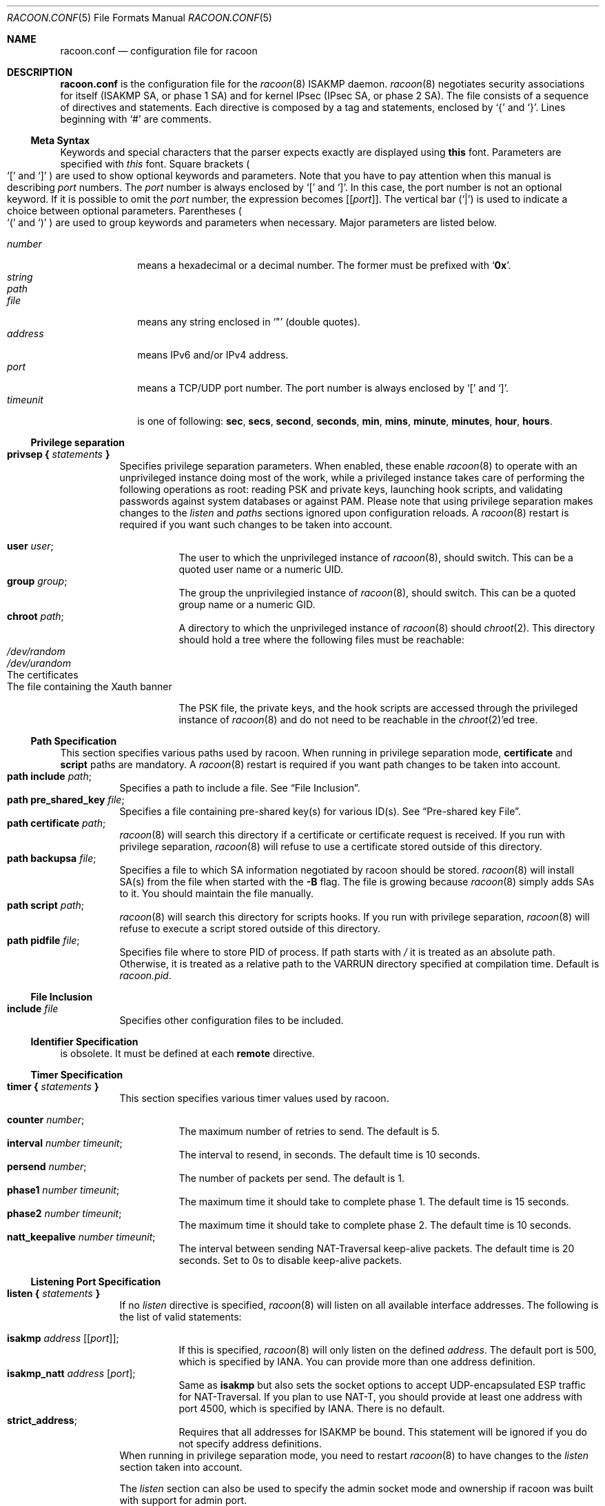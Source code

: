 .\"	$NetBSD$
.\"
.\"	Id: racoon.conf.5,v 1.54 2006/08/22 18:17:17 manubsd Exp
.\"
.\" Copyright (C) 1995, 1996, 1997, and 1998 WIDE Project.
.\" All rights reserved.
.\"
.\" Redistribution and use in source and binary forms, with or without
.\" modification, are permitted provided that the following conditions
.\" are met:
.\" 1. Redistributions of source code must retain the above copyright
.\"    notice, this list of conditions and the following disclaimer.
.\" 2. Redistributions in binary form must reproduce the above copyright
.\"    notice, this list of conditions and the following disclaimer in the
.\"    documentation and/or other materials provided with the distribution.
.\" 3. Neither the name of the project nor the names of its contributors
.\"    may be used to endorse or promote products derived from this software
.\"    without specific prior written permission.
.\"
.\" THIS SOFTWARE IS PROVIDED BY THE PROJECT AND CONTRIBUTORS ``AS IS'' AND
.\" ANY EXPRESS OR IMPLIED WARRANTIES, INCLUDING, BUT NOT LIMITED TO, THE
.\" IMPLIED WARRANTIES OF MERCHANTABILITY AND FITNESS FOR A PARTICULAR PURPOSE
.\" ARE DISCLAIMED.  IN NO EVENT SHALL THE PROJECT OR CONTRIBUTORS BE LIABLE
.\" FOR ANY DIRECT, INDIRECT, INCIDENTAL, SPECIAL, EXEMPLARY, OR CONSEQUENTIAL
.\" DAMAGES (INCLUDING, BUT NOT LIMITED TO, PROCUREMENT OF SUBSTITUTE GOODS
.\" OR SERVICES; LOSS OF USE, DATA, OR PROFITS; OR BUSINESS INTERRUPTION)
.\" HOWEVER CAUSED AND ON ANY THEORY OF LIABILITY, WHETHER IN CONTRACT, STRICT
.\" LIABILITY, OR TORT (INCLUDING NEGLIGENCE OR OTHERWISE) ARISING IN ANY WAY
.\" OUT OF THE USE OF THIS SOFTWARE, EVEN IF ADVISED OF THE POSSIBILITY OF
.\" SUCH DAMAGE.
.\"
.Dd December 9, 2006
.Dt RACOON.CONF 5
.Os
.\"
.Sh NAME
.Nm racoon.conf
.Nd configuration file for racoon
.\"
.\" .Sh SYNOPSIS
.\"
.Sh DESCRIPTION
.Nm
is the configuration file for the
.Xr racoon 8
ISAKMP daemon.
.Xr racoon 8
negotiates security associations for itself (ISAKMP SA, or phase 1 SA)
and for kernel IPsec (IPsec SA, or phase 2 SA).
The file consists of a sequence of directives and statements.
Each directive is composed by a tag and statements, enclosed by
.Ql {
and
.Ql } .
Lines beginning with
.Ql #
are comments.
.\"
.Ss Meta Syntax
Keywords and special characters that the parser expects exactly are
displayed using
.Ic this
font.
Parameters are specified with
.Ar this
font.
Square brackets
.Po
.Ql \&[
and
.Ql \&]
.Pc
are used to show optional keywords and parameters.
Note that
you have to pay attention when this manual is describing
.Ar port
numbers.
The
.Ar port
number is always enclosed by
.Ql \&[
and
.Ql \&] .
In this case, the port number is not an optional keyword.
If it is possible to omit the
.Ar port
number,
the expression becomes
.Bq Bq Ar port .
The vertical bar
.Pq Ql \&|
is used to indicate
a choice between optional parameters.
Parentheses
.Po
.Ql \&(
and
.Ql \&)
.Pc
are used to group keywords and parameters when necessary.
Major parameters are listed below.
.Pp
.Bl -tag -width addressx -compact
.It Ar number
means a hexadecimal or a decimal number.
The former must be prefixed with
.Ql Li 0x .
.It Ar string
.It Ar path
.It Ar file
means any string enclosed in
.Ql \&"
.Pq double quotes .
.It Ar address
means IPv6 and/or IPv4 address.
.It Ar port
means a TCP/UDP port number.
The port number is always enclosed by
.Ql \&[
and
.Ql \&] .
.It Ar timeunit
is one of following:
.Ic sec , secs , second , seconds ,
.Ic min , mins , minute , minutes ,
.Ic hour , hours .
.El
.\"
.Ss Privilege separation
.Bl -tag -width Ds -compact
.It Ic privsep { Ar statements Ic }
Specifies privilege separation parameters.
When enabled, these enable
.Xr racoon 8
to operate with an unprivileged instance doing most of the work, while
a privileged instance takes care of performing the following operations
as root: reading PSK and private keys, launching hook scripts, and
validating passwords against system databases or against PAM.
Please note that using privilege separation makes changes to the
.Ar listen
and
.Ar paths
sections ignored upon configuration reloads.
A
.Xr racoon 8
restart is required if you want such changes to be taken into account.
.Pp
.Bl -tag -width Ds -compact
.It Ic user Ar user ;
The user to which the unprivileged instance of
.Xr racoon 8 ,
should switch.
This can be a quoted user name or a numeric UID.
.It Ic group Ar group ;
The group the unprivilegied instance of
.Xr racoon 8 ,
should switch.
This can be a quoted group name or a numeric GID.
.It Ic chroot Ar path ;
A directory to which the unprivileged instance of
.Xr racoon 8
should
.Xr chroot 2 .
This directory should hold a tree where the following files must be
reachable:
.Bl -tag -width Ds -compact
.It Pa /dev/random
.It Pa /dev/urandom
.It The certificates
.It The file containing the Xauth banner
.El
.Pp
The PSK file, the private keys, and the hook scripts are accessed through the
privileged instance of
.Xr racoon 8
and do not need to be reachable in the
.Xr chroot 2 Ap ed
tree.
.El
.El
.Ss Path Specification
This section specifies various paths used by racoon.
When running in privilege separation mode,
.Ic certificate
and
.Ic script
paths are mandatory. A
.Xr racoon 8
restart is required if you want path changes to be taken into account.
.Bl -tag -width Ds -compact
.It Ic path include Ar path ;
Specifies a path to include a file.
See
.Sx File Inclusion .
.It Ic path pre_shared_key Ar file ;
Specifies a file containing pre-shared key(s) for various ID(s).
See
.Sx Pre-shared key File .
.It Ic path certificate Ar path ;
.Xr racoon 8
will search this directory if a certificate or certificate request is received.
If you run with privilege separation,
.Xr racoon 8
will refuse to use a certificate stored outside of this directory.
.It Ic path backupsa Ar file ;
Specifies a file to which SA information negotiated by
racoon should be stored.
.Xr racoon 8
will install SA(s) from the file when started with the
.Fl B
flag.
The file is growing because
.Xr racoon 8
simply adds SAs to it.
You should maintain the file manually.
.It Ic path script Ar path ;
.Xr racoon 8
will search this directory for scripts hooks.
If you run with privilege separation,
.Xr racoon 8
will refuse to execute a script stored outside of this directory.
.It Ic path pidfile Ar file ;
Specifies file where to store PID of process.
If path starts with
.Pa /
it is treated as an absolute path. Otherwise, it is treated as a relative 
path to the VARRUN directory specified at compilation time.
Default is
.Pa racoon.pid .
.El
.\"
.Ss File Inclusion
.Bl -tag -width Ds -compact
.It Ic include Ar file
Specifies other configuration files to be included.
.El
.\"
.Ss Identifier Specification
is obsolete.
It must be defined at each
.Ic remote
directive.
.\"
.Ss Timer Specification
.Bl -tag -width Ds -compact
.It Ic timer { Ar statements Ic }
This section specifies various timer values used by racoon.
.Pp
.Bl -tag -width Ds -compact
.It Ic counter Ar number ;
The maximum number of retries to send.
The default is 5.
.It Ic interval Ar number Ar timeunit ;
The interval to resend, in seconds.
The default time is 10 seconds.
.It Ic persend Ar number ;
The number of packets per send.
The default is 1.
.It Ic phase1 Ar number Ar timeunit ;
The maximum time it should take to complete phase 1.
The default time is 15 seconds.
.It Ic phase2 Ar number Ar timeunit ;
The maximum time it should take to complete phase 2.
The default time is 10 seconds.
.It Ic natt_keepalive Ar number Ar timeunit ;
The interval between sending NAT-Traversal keep-alive packets.
The default time is 20 seconds.
Set to 0s to disable keep-alive packets.
.El
.El
.\"
.Ss Listening Port Specification
.Bl -tag -width Ds -compact
.It Ic listen { Ar statements Ic }
If no
.Ar listen
directive is specified,
.Xr racoon 8
will listen on all available interface addresses.
The following is the list of valid statements:
.Pp
.Bl -tag -width Ds -compact
.\" How do I express bold brackets; `[' and `]' .
.\" Answer: For bold brackets, do "Ic \&[ foo \&]".
.\" Is the "Bq Ic [ Ar port ] ;" buggy ?
.It Ic isakmp Ar address Bq Bq Ar port ;
If this is specified,
.Xr racoon 8
will only listen on the defined
.Ar address .
The default port is 500, which is specified by IANA.
You can provide more than one address definition.
.It Ic isakmp_natt Ar address Bq Ar port ;
Same as
.Ic isakmp
but also sets the socket options to accept UDP-encapsulated ESP traffic for
NAT-Traversal.
If you plan to use NAT-T, you should provide at least one address
with port 4500, which is specified by IANA.
There is no default.
.It Ic strict_address ;
Requires that all addresses for ISAKMP be bound.
This statement will be ignored if you do not specify address definitions.
.El
When running in privilege separation mode, you need to restart
.Xr racoon 8
to have changes to the
.Ar listen
section taken into account.
.Pp
The
.Ar listen
section can also be used to specify the admin socket mode and ownership
if racoon was built with support for admin port.
.Bl -tag -width Ds -compact
.It Ic adminsock Ar path Op Ar owner\ group\ mode ;
The
.Ar path ,
.Ar owner ,
and
.Ar group
values specify the socket path, owner, and group. They must be quoted.
The defaults are
.Pa /var/racoon/racoon.sock ,
UID 0, and GID 0.
.Ar mode
is the access mode in octal. The default is 0600.
.It Ic adminsock disabled ;
This directive tells racoon to not listen on the admin socket.
.El
.El
.\"
.Ss Miscellaneous Global Parameters
.Bl -tag -width Ds -compact
.It Ic gss_id_enc Ar enctype ;
Older versions of
.Xr racoon 8
used ISO-Latin-1 as the encoding of the GSS-API identifier attribute.
For interoperability with Microsoft Windows' GSS-API authentication
scheme, the default encoding has been changed to UTF-16LE.
The
.Ic gss_id_enc
parameter allows
.Xr racoon 8
to be configured to use the old encoding for compatibility with existing
.Xr racoon 8
installations.
The following are valid values for
.Ar enctype :
.Pp
.Bl -tag -width Ds -compact
.It Ic utf-16le
Use UTF-16LE to encode the GSS-API identifier attribute.
This is the default encoding.
This encoding is compatible with Microsoft Windows.
.It Ic latin1
Use ISO-Latin-1 to encode the GSS-API identifier attribute.
This is the encoding used by older versions of
.Xr racoon 8 .
.El
.El
.\"
.Ss Remote Nodes Specifications
.Bl -tag -width Ds -compact
.It Xo
.Ic remote ( Ar address | Ic anonymous )
.Bq Bq Ar port
.Bq Ic inherit Ar parent
.Ic { Ar statements Ic }
.Xc
Specifies the IKE phase 1 parameters for each remote node.
The default port is 500.
If
.Ic anonymous
is specified, the statements will apply to any peer that does not match a
more specific
.Ic remote
directive.
.Pp
Sections with
.Ic inherit Ar parent
statements (where
.Ar parent
is either
.Ar address
or a keyword
.Ic anonymous )
that have all values predefined to those of a given
.Ar parent .
In these sections it is enough to redefine only the changed parameters.
.Pp
The following are valid statements.
.Pp
.Bl -tag -width Ds -compact
.\"
.It Ic exchange_mode ( main | aggressive | base ) ;
Defines the exchange mode for phase 1 when racoon is the initiator.
It also means the acceptable exchange mode when racoon is the responder.
More than one mode can be specified by separating them with a comma.
All of the modes are acceptable.
The first exchange mode is what racoon uses when it is the initiator.
.\"
.It Ic doi Ic ipsec_doi ;
Means to use IPsec DOI as specified in RFC 2407.
You can omit this statement.
.\"
.It Ic situation Ic identity_only ;
Means to use SIT_IDENTITY_ONLY as specified in RFC 2407.
You can omit this statement.
.\"
.It Ic identifier Ar idtype ;
This statment is obsolete. Instead, use
.Ic my_identifier .
.\"
.It Xo
.Ic my_identifier Bq Ar qualifier
.Ar idtype ... ;
.Xc
Specifies the identifier sent to the remote host
and the type to use in the phase 1 negotiation.
.Ic address, fqdn , user_fqdn , keyid ,
and
.Ic asn1dn
can be used as an
.Ar idtype .
The
.Ar qualifier
is currently only used for
.Ic keyid ,
and can be either
.Ic file
or
.Ic tag .
The possible values are :
.Bl -tag -width Ds -compact
.It Ic my_identifier Ic address Bq Ar address ;
The type is the IP address.
This is the default type if you do not specify an identifier to use.
.It Ic my_identifier Ic user_fqdn Ar string ;
The type is a USER_FQDN (user fully-qualified domain name).
.It Ic my_identifier Ic fqdn Ar string ;
The type is a FQDN (fully-qualified domain name).
.It Xo
.Ic my_identifier Ic keyid Bq Ic file
.Ar file ;
.Xc
The type is a KEY_ID, read from the file.
.It Ic my_identifier Ic keyid Ic tag Ar string ;
The type is a KEY_ID, specified in the quoted string.
.It Ic my_identifier Ic asn1dn Bq Ar string ;
The type is an ASN.1 distinguished name.
If
.Ar string
is omitted,
.Xr racoon 8
will get the DN from the Subject field in the certificate.
.El
.\"
.It Ic xauth_login Bq Ar string ;
Specifies the login to use in client-side Hybrid authentication.
It is available only if
.Xr racoon 8
has been built with this option.
The associated password is looked up in the pre-shared key files,
using the login
.Ic string
as the key id.
.\"
.It Ic peers_identifier Ar idtype ... ;
Specifies the peer's identifier to be received.
If it is not defined then
.Xr racoon 8
will not verify the peer's identifier in ID payload transmitted from the peer.
If it is defined, the behavior of the verification depends on the flag of
.Ic verify_identifier .
The usage of
.Ar idtype
is the same as
.Ic my_identifier
except that the individual component values of an
.Ic asn1dn
identifier may specified as
.Ic *
to match any value (e.g. "C=XX, O=MyOrg, OU=*, CN=Mine").
Alternative acceptable peer identifiers may be specified by repeating the
.Ic peers_identifier
statement.
.\"
.It Ic verify_identifier (on | off) ;
If you want to verify the peer's identifier,
set this to on.
In this case, if the value defined by
.Ic peers_identifier
is not the same as the peer's identifier in the ID payload,
the negotiation will fail.
The default is off.
.\"
.It Ic certificate_type Ar certspec ;
Specifies a certificate specification.
.Ar certspec
is one of followings:
.Bl -tag -width Ds -compact
.It Ic x509 Ar certfile Ar privkeyfile ;
.Ar certfile
means a file name of a certificate.
.Ar privkeyfile
means a file name of a secret key.
.El
.Bl -tag -width Ds -compact
.It Ic plain_rsa Ar privkeyfile ;
.Ar privkeyfile
means a file name of a private key generated by
.Xr plainrsa-gen 8 .
Required
for RSA authentication.
.El
.It Ic ca_type Ar cacertspec ;
Specifies a root certificate authority specification.
.Ar cacertspec
is one of followings:
.Bl -tag -width Ds -compact
.It Ic x509 Ar cacertfile ;
.Ar cacertfile
means a file name of the root certificate authority.
Default is
.Pa /etc/openssl/cert.pem
.El
.\"
.It Ic mode_cfg (on | off) ;
Gather network information through ISAKMP mode configuration.
Default is off.
.\"
.It Ic weak_phase1_check (on | off) ;
Tells racoon to act on unencrypted deletion messages during phase 1.
This is a small security risk, so the default is off, meaning that
racoon will keep on trying to establish a connection even if the
user credentials are wrong, for instance.
.\"
.It Ic peers_certfile ( dnssec | Ar certfile | Ic plain_rsa Ar pubkeyfile ) ;
If
.Ic dnssec
is defined,
.Xr racoon 8
will ignore the CERT payload from the peer,
and try to get the peer's certificate from DNS instead.
If
.Ar certfile
is defined,
.Xr racoon 8
will ignore the CERT payload from the peer,
and will use this certificate as the peer's certificate.
If
.Ic plain_rsa
is defined,
.Xr racoon 8
will expect
.Ar pubkeyfile
to be the peer's public key that was generated by
.Xr plainrsa-gen 8 .
.\"
.It Ic script Ar script Ic phase1_up
.It Ic script Ar script Ic phase1_down
Shell scripts that get executed when a phase 1 SA goes up or down.
Both scripts get either
.Ic phase1_up
or
.Ic phase1_down
as first argument, and the following
variables are set in their environment:
.Bl -tag -width Ds -compact
.It Ev LOCAL_ADDR
The local address of the phase 1 SA.
.It Ev LOCAL_PORT
The local port used for IKE for the phase 1 SA.
.It Ev REMOTE_ADDR
The remote address of the phase 1 SA.
.It Ev REMOTE_PORT
The remote port used for IKE for the phase 1 SA.
.El
The following variables are only set if
.Ic mode_cfg
was enabled:
.Bl -tag -width Ds -compact
.It INTERNAL_ADDR4
An IPv4 internal address obtained by ISAKMP mode config.
.It INTERNAL_NETMASK4
An IPv4 internal netmask obtained by ISAKMP mode config.
.It INTERNAL_CIDR4
An IPv4 internal netmask obtained by ISAKMP mode config, in CIDR notation.
.It INTERNAL_DNS4
The first internal DNS server IPv4 address obtained by ISAKMP mode config.
.It INTERNAL_DNS4_LIST
A list of internal DNS servers IPv4 address obtained by ISAKMP mode config,
separated by spaces.
.It INTERNAL_WINS4
The first internal WINS server IPv4 address obtained by ISAKMP mode config.
.It INTERNAL_WINS4_LIST
A list of internal WINS servers IPv4 address obtained by ISAKMP mode config,
separated by spaces.
.It SPLIT_INCLUDE
The space separated list of IPv4 addresses and masks (address slash mask)
that define the networks to be encrypted (as opposed to the default where
all the traffic should be encrypted) ; obtained by ISAKMP mode config ;
SPLIT_INCLUDE and SPLIT_LOCAL are mutually exclusive.
.It SPLIT_LOCAL
The space separated list of IPv4 addresses and masks (address slash mask)
that define the networks to be considered local, and thus excluded from the
tunnels ; obtained by ISAKMP mode config.
.It DEFAULT_DOMAIN
The DNS default domain name obtained by ISAKMP mode config.
.El
.\"
.\"
.It Ic send_cert (on | off) ;
If you do not want to send a certificate, set this to off.
The default is on.
.\"
.It Ic send_cr (on | off) ;
If you do not want to send a certificate request, set this to off.
The default is on.
.\"
.It Ic verify_cert (on | off) ;
By default, the identifier sent by the remote host (as specified in its
.Ic my_identifier
statement) is compared with the credentials in the certificate
used to authenticate the remote host as follows:
.Bl -tag -width Ds -compact
.It Type Ic asn1dn:
The entire certificate subject name is compared with the identifier,
e.g. "C=XX, O=YY, ...".
.It Type Ic address, fqdn, or user_fqdn:
The certificate's subjectAltName is compared with the identifier.
.El
If the two do not match the negotiation will fail.
If you do not want to verify the identifier using the peer's certificate,
set this to off.
.\"
.It Ic lifetime time Ar number Ar timeunit ;
Define a lifetime of a certain time
which will be proposed in the phase 1 negotiations.
Any proposal will be accepted, and the attribute(s) will not be proposed to
the peer if you do not specify it (them).
They can be individually specified in each proposal.
.\"
.It Ic ike_frag (on | off | force) ;
Enable receiver-side IKE fragmentation if
.Xr racoon 8
has been built with this feature.
If set to on, racoon will advertise
itself as being capable of receiving packets split by IKE fragmentation.
This extension is there to work around broken firewalls that do not
work with fragmented UDP packets.
IKE fragmentation is always enabled on the sender-side, and it is
used if the peer advertises itself as IKE fragmentation capable.
By selecting force, IKE Fragmentation will
be used when racoon is acting as the initiator even before the remote
peer has advertised itself as IKE fragmentation capable.
.\"
.It Ic esp_frag Ar fraglen ;
This option is only relevant if you use NAT traversal in tunnel mode.
Its purpose is to work around broken DSL routers that reject UDP
fragments, by fragmenting the IP packets before ESP encapsulation.
The result is ESP over UDP of fragmented packets instead of fragmented
ESP over UDP packets (i.e., IP:UDP:ESP:frag(IP) instead of
frag(IP:UDP:ESP:IP)).
.Ar fraglen
is the maximum size of the fragments.
552 should work anywhere,
but the higher
.Ar fraglen
is, the better the performance.
.Pp
Note that because PMTU discovery is broken on many sites, you will
have to use MSS clamping if you want TCP to work correctly.
.\"
.It Ic initial_contact (on | off) ;
Enable this to send an INITIAL-CONTACT message.
The default value is
.Ic on .
This message is useful only when the responder implementation chooses an
old SA when there are multiple SAs with different established time and the
initiator reboots.
If racoon did not send the message,
the responder would use an old SA even when a new SA was established.
For systems that use a KAME derived IPSEC stack, the
.Xr sysctl 8
variable net.key.preferred_oldsa can be used to control this preference.
When the value is zero, the stack always uses a new SA.
.\"
.It Ic passive (on | off) ;
If you do not want to initiate the negotiation, set this to on.
The default value is
.Ic off .
It is useful for a server.
.\"
.It Ic proposal_check Ar level ;
Specifies the action of lifetime length, key length, and PFS of the phase 2
selection on the responder side, and the action of lifetime check in
phase 1.
The default level is
.Ic strict .
If the
.Ar level
is:
.Bl -tag -width Ds -compact
.It Ic obey
The responder will obey the initiator anytime.
.It Ic strict
If the responder's lifetime length is longer than the initiator's or
the responder's key length is shorter than the initiator's,
the responder will use the initiator's value.
Otherwise, the proposal will be rejected.
If PFS is not required by the responder, the responder will obey the proposal.
If PFS is required by both sides and the responder's group is not equal to
the initiator's, then the responder will reject the proposal.
.It Ic claim
If the responder's lifetime length is longer than the initiator's or
the responder's key length is shorter than the initiator's,
the responder will use the initiator's value.
If the responder's lifetime length is shorter than the initiator's,
the responder uses its own length AND sends a RESPONDER-LIFETIME notify
message to an initiator in the case of lifetime (phase 2 only).
For PFS, this directive behaves the same as
.Ic strict .
.It Ic exact
If the initiator's lifetime or key length is not equal to the responder's,
the responder will reject the proposal.
If PFS is required by both sides and the responder's group is not equal to
the initiator's, then the responder will reject the proposal.
.El
.\"
.It Ic support_proxy (on | off) ;
If this value is set to on, then both values of ID payloads in the
phase 2 exchange are always used as the addresses of end-point of
IPsec-SAs.
The default is off.
.\"
.It Ic generate_policy (on | off | require | unique) ;
This directive is for the responder.
Therefore you should set
.Ic passive
to on in order that
.Xr racoon 8
only becomes a responder.
If the responder does not have any policy in SPD during phase 2
negotiation, and the directive is set to on, then
.Xr racoon 8
will choose the first proposal in the
SA payload from the initiator, and generate policy entries from the proposal.
It is useful to negotiate with clients whose IP address is allocated
dynamically.
Note that an inappropriate policy might be installed into the responder's SPD
by the initiator,
so other communications might fail if such policies are installed
due to a policy mismatch between the initiator and the responder.
.Ic on
and
.Ic require
values mean the same thing (generate a require policy).
.Ic unique
tells racoon to set up unique policies, with a monotoning increasing
reqid number (between 1 and IPSEC_MANUAL_REQID_MAX).
This directive is ignored in the initiator case.
The default value is
.Ic off .
.\"
.\"
.It Ic nat_traversal (on | off | force) ;
This directive enables use of the NAT-Traversal IPsec extension
(NAT-T).
NAT-T allows one or both peers to reside behind a NAT gateway (i.e.,
doing address- or port-translation).
If a NAT gateway is detected during the phase 1 handshake, racoon will
attempt to negotiate the use of NAT-T with the remote peer.
If the negotiation succeeds, all ESP and AH packets for the given connection
will be encapsulated into UDP datagrams (port 4500, by default).
Possible values are:
.Bl -tag -width Ds -compact
.It Ic on
NAT-T is used when a NAT gateway is detected between the peers.
.It Ic off
NAT-T is not proposed/accepted.
This is the default.
.It Ic force
NAT-T is used regardless of whether a NAT gateway is detected between the
peers or not.
.El
Please note that NAT-T support is a compile-time option.
Although it is enabled in the source distribution by default, it
may not be available in your particular build.
In that case you will get a
warning when using any NAT-T related config options.
.\"
.It Ic dpd_delay Ar delay ;
This option activates the DPD and sets the time (in seconds) allowed
between 2 proof of liveliness requests.
The default value is
.Ic 0 ,
which disables DPD monitoring, but still negotiates DPD support.
.\"
.It Ic dpd_retry Ar delay ;
If
.Ic dpd_delay
is set, this sets the delay (in seconds) to wait for a proof of
liveliness before considering it as failed and send another request.
The default value is
.Ic 5 .
.\"
.It Ic dpd_maxfail Ar number ;
If
.Ic dpd_delay
is set, this sets the maximum number of liveliness proofs to request
(without reply) before considering the peer is dead.
The default value is
.Ic 5 .
.\"
.It Ic nonce_size Ar number ;
define the byte size of nonce value.
Racoon can send any value although
RFC2409 specifies that the value MUST be between 8 and 256 bytes.
The default size is 16 bytes.
.\"
.It Ic ph1id Ar number ;
An optionnal number to identify the remote proposal and to link it
only with sainfos who have the same number.
Defaults to 0.
.\"
.It Xo
.Ic proposal { Ar sub-substatements Ic }
.Xc
.Bl -tag -width Ds -compact
.\"
.It Ic encryption_algorithm Ar algorithm ;
Specifies the encryption algorithm used for the phase 1 negotiation.
This directive must be defined.
.Ar algorithm
is one of following:
.Ic des, 3des, blowfish, cast128, aes, camellia
.\".Ic rc5 , idea
for Oakley.
For other transforms, this statement should not be used.
.\"
.It Ic hash_algorithm Ar algorithm ;
Defines the hash algorithm used for the phase 1 negotiation.
This directive must be defined.
.Ar algorithm
is one of following:
.Ic md5, sha1, sha256, sha384, sha512
for Oakley.
.\"
.It Ic authentication_method Ar type ;
Defines the authentication method used for the phase 1 negotiation.
This directive must be defined.
.Ar type
is one of:
.Ic pre_shared_key , rsasig
(for plain RSA authentication),
.Ic gssapi_krb , hybrid_rsa_server ,
.Ic hybrid_rsa_client , xauth_rsa_server , xauth_rsa_client , xauth_psk_server
or
.Ic xauth_psk_client .
.\"
.It Ic dh_group Ar group ;
Defines the group used for the Diffie-Hellman exponentiations.
This directive must be defined.
.Ar group
is one of following:
.Ic modp768 , modp1024 , modp1536 ,
.Ic modp2048 , modp3072 , modp4096 ,
.Ic modp6144 , modp8192 .
Or you can define 1, 2, 5, 14, 15, 16, 17, or 18 as the DH group number.
When you want to use aggressive mode,
you must define the same DH group in each proposal.
.It Ic lifetime time Ar number Ar timeunit ;
Defines the lifetime of the phase 1 SA proposal.
Refer to the description of the
.Ic lifetime
directive defined in the
.Ic remote
directive.
.It Ic gss_id Ar string ;
Defines the GSS-API endpoint name, to be included as an attribute in the SA,
if the
.Ic gssapi_krb
authentication method is used.
If this is not defined, the default value of
.Ql host/hostname
is used, where hostname is the value returned by the
.Xr hostname 1
command.
.El
.El
.El
.\"
.Ss Policy Specifications
The policy directive is obsolete, policies are now in the SPD.
.Xr racoon 8
will obey the policy configured into the kernel by
.Xr setkey 8 ,
and will construct phase 2 proposals by combining
.Ic sainfo
specifications in
.Nm ,
and policies in the kernel.
.\"
.Ss Sainfo Specifications
.Bl -tag -width Ds -compact
.It Xo
.Ic sainfo ( Ar source_id destination_id | Ar source_id Ic anonymous | Ic anonymous Ar destination_id | Ic anonymous ) [ from Ar idtype [ Ar string ] ] [ Ic group Ar string ]
.Ic { Ar statements Ic }
.Xc
defines the parameters of the IKE phase 2 (IPsec-SA establishment).
.Ar source_id
and
.Ar destination_id
are constructed like:
.Pp
.Ic address Ar address
.Bq Ic / Ar prefix
.Bq Ic [ Ar port ]
.Ar ul_proto
.Pp
or
.Pp
.Ic subnet Ar address
.Bq Ic / Ar prefix
.Bq Ic [ Ar port ]
.Ar ul_proto
.Pp
or
.Pp
.Ar idtype Ar string
.Pp
An id string should be expressed to match the exact value of an ID payload
(source is the local end, destination is the remote end).
This is not like a filter rule.
For example, if you define 3ffe:501:4819::/48 as
.Ar source_id .
3ffe:501:4819:1000:/64 will not match.
.Pp
In the case of a longest prefix (selecting a single host),
.Ar address
instructs to send ID type of ADDRESS while
.Ar subnet
instructs to send ID type of SUBNET.
Otherwise, these instructions are identical.
.Pp
The group keyword allows an XAuth group membership check to be performed
for this sainfo section.
When the mode_cfg auth source is set to
.Ic system
or
.Ic ldap ,
the XAuth user is verified to be a member of the specified group
before allowing a matching SA to be negotiated.
.Pp
.Bl -tag -width Ds -compact
.\"
.It Ic pfs_group Ar group ;
define the group of Diffie-Hellman exponentiations.
If you do not require PFS then you can omit this directive.
Any proposal will be accepted if you do not specify one.
.Ar group
is one of following:
.Ic modp768 , modp1024 , modp1536 ,
.Ic modp2048 , modp3072 , modp4096 ,
.Ic modp6144 , modp8192 .
Or you can define 1, 2, 5, 14, 15, 16, 17, or 18 as the DH group number.
.\"
.It Ic lifetime time Ar number Ar timeunit ;
define how long an IPsec-SA will be used, in timeunits.
Any proposal will be accepted, and no attribute(s) will be proposed to
the peer if you do not specify it(them).
See the
.Ic proposal_check
directive.
.\"
.It Ic remoteid Ar number ;
Sainfos will only be used if their remoteid matches the ph1id of the
remote section used for phase 1.
Defaults to 0, which is also the default for ph1id.
.\"
.It Ic my_identifier Ar idtype ... ;
is obsolete.
It does not make sense to specify an identifier in the phase 2.
.El
.\"
.Pp
.Xr racoon 8
does not have a list of security protocols to be negotiated.
The list of security protocols are passed by SPD in the kernel.
Therefore you have to define all of the potential algorithms
in the phase 2 proposals even if there are algorithms which will not be used.
These algorithms are define by using the following three directives,
with a single comma as the separator.
For algorithms that can take variable-length keys, algorithm names
can be followed by a key length, like
.Dq Li blowfish 448 .
.Xr racoon 8
will compute the actual phase 2 proposals by computing
the permutation of the specified algorithms,
and then combining them with the security protocol specified by the SPD.
For example, if
.Ic des , 3des , hmac_md5 ,
and
.Ic hmac_sha1
are specified as algorithms, we have four combinations for use with ESP,
and two for AH.
Then, based on the SPD settings,
.Xr racoon 8
will construct the actual proposals.
If the SPD entry asks for ESP only, there will be 4 proposals.
If it asks for both AH and ESP, there will be 8 proposals.
Note that the kernel may not support the algorithm you have specified.
.\"
.Bl -tag -width Ds -compact
.It Ic encryption_algorithm Ar algorithms ;
.Ic des , 3des , des_iv64 , des_iv32 ,
.Ic rc5 , rc4 , idea , 3idea ,
.Ic cast128 , blowfish , null_enc ,
.Ic twofish , rijndael , aes , camellia
.Pq used with ESP
.\"
.It Ic authentication_algorithm Ar algorithms ;
.Ic des , 3des , des_iv64 , des_iv32 ,
.Ic hmac_md5 , hmac_sha1 , hmac_sha256, hmac_sha384, hmac_sha512, non_auth
.Pq used with ESP authentication and AH
.\"
.It Ic compression_algorithm Ar algorithms ;
.Ic deflate
.Pq used with IPComp
.El
.El
.\"
.Ss Logging level
.Bl -tag -width Ds -compact
.It Ic log Ar level ;
Defines the logging level.
.Ar level
is one of following:
.Ic error , warning , notify , info , debug
and
.Ic debug2 .
The default is
.Ic info .
If you set the logging level too high on slower machines,
IKE negotiation can fail due to timing constraint changes.
.El
.\"
.Ss Specifies the way to pad
.Bl -tag -width Ds -compact
.It Ic padding { Ar statements Ic }
specifies the padding format.
The following are valid statements:
.Bl -tag -width Ds -compact
.It Ic randomize (on | off) ;
Enables the use of a randomized value for padding.
The default is on.
.It Ic randomize_length (on | off) ;
The pad length will be random.
The default is off.
.It Ic maximum_length Ar number ;
Defines a maximum padding length.
If
.Ic randomize_length
is off, this is ignored.
The default is 20 bytes.
.It Ic exclusive_tail (on | off) ;
Means to put the number of pad bytes minus one into the last part
of the padding.
The default is on.
.It Ic strict_check (on | off) ;
Means to constrain the peer to set the number of pad bytes.
The default is off.
.El
.El
.Ss ISAKMP mode configuration settings
.Bl -tag -width Ds -compact
.It Ic mode_cfg { Ar statements Ic }
Defines the information to return for remote hosts' ISAKMP mode config
requests.
Also defines the authentication source for remote peers
authenticating through Xauth.
.Pp
The following are valid statements:
.Bl -tag -width Ds -compact
.It Ic auth_source (system | radius | pam | ldap) ;
Specifies the source for authentication of users through Xauth.
.Ar system
means to use the Unix user database.
This is the default.
.Ar radius
means to use a RADIUS server.
It works only if
.Xr racoon 8
was built with libradius support. Radius configuration is hanlded by
.Xr radius.conf 5 .
.Ar pam
means to use PAM.
It works only if
.Xr racoon 8
was built with libpam support.
.Ar ldap
means to use LDAP.
It works only if
.Xr racoon 8
was built with libldap support. LDAP configuration is handled by
statements in the
.Ic ldapcfg
section.
.It Ic auth_groups Ar "group1", ... ;
Specifies the group memberships for Xauth in quoted group name strings.
When defined, the authenticating user must be a member of at least one
group for Xauth to succeed.
.It Ic group_source (system | ldap) ;
Specifies the source for group validataion of users through Xauth.
.Ar system
means to use the Unix user database.
This is the default.
.Ar ldap
means to use LDAP.
It works only if
.Xr racoon 8
was built with libldap support and requires LDAP authentication.
LDAP configuration is handled by statements in the
.Ic ldapcfg
section.
.It Ic conf_source (local | radius | ldap) ;
Specifies the source for IP addresses and netmask allocated through ISAKMP
mode config.
.Ar local
means to use the local IP pool defined by the
.Ic network4
and
.Ic pool_size
statements.
This is the default.
.Ar radius
means to use a RADIUS server.
It works only if
.Xr racoon 8
was built with libradius support and requires RADIUS authentiation.
RADIUS configuration is handled by
.Xr radius.conf 5 .
.Ar ldap
means to use an LDAP server.
It works only if
.Xr racoon 8
was built with libldap support and requires LDAP authentication.
LDAP configuration is handled by
statements in the
.Ic ldapcfg
section.
.It Ic accounting (none | system | radius | pam) ;
Enables or disables accounting for Xauth logins and logouts.
The default is
.Ar none
which disable accounting.
Specifying
.Ar system
enables system accounting through
.Xr utmp 5 .
Specifying
.Ar radius
enables RADIUS accounting.
It works only if
.Xr racoon 8
was built with libradius support and requires RADIUS authentication.
RADIUS configuration is handled by
.Xr radius.conf 5 .
Specifying
.Ar pam
enables PAM accounting.
It works only if
.Xr racoon 8
was build with libpam support and requires PAM authentication.
.It Ic pool_size Ar size
Specify the size of the IP address pool, either local or allocated
through RADIUS.
.Ic conf_source
selects the local pool or the RADIUS configuration, but in both
configurations, you cannot have more than
.Ar size
users connected at the same time.
The default is 255.
.It Ic network4 Ar address ;
.It Ic netmask4 Ar address ;
The local IP pool base address and network mask from which dynamically
allocated IPv4 addresses should be taken.
This is used if
.Ic conf_source
is set to
.Ar local
or if the RADIUS server returned
.Ar 255.255.255.254 .
Default is
.Ar 0.0.0.0/0.0.0.0 .
.It Ic dns4 Ar addresses ;
A list of IPv4 addresses for DNS servers, separated by commas, or on multiple
.Ic dns4
lines.
.It Ic wins4 Ar addresses ;
A list of IPv4 address for WINS servers. The keyword
.It nbns4
can also be used as an alias for
.It wins4 .
.It Ic split_network (include | local_lan) Ar network/mask, ...
The network configuration to send, in cidr notation (e.g. 192.168.1.0/24).
If
.Ic include
is specified, the tunnel should be only used to encrypt the indicated
destinations ; otherwise, if
.Ic local_lan
is used, everything will pass through the tunnel but those destinations.
.It Ic default_domain Ar domain ;
The default DNS domain to send.
.It Ic split_dns Ar "domain", ...
The split dns configuration to send, in quoted domain name strings.
This list can be used to describe a list of domain names for which
a peer should query a modecfg assigned dns server.
DNS queries for all other domains would be handled locally.
(Cisco VPN client only).
.It Ic banner Ar path ;
The path of a file displayed on the client at connection time.
Default is
.Ar /etc/motd .
.It Ic auth_throttle Ar delay ;
On each failed Xauth authentication attempt, refuse new attempts for a set
.Ar delay
of seconds.
This is to avoid dictionary attacks on Xauth passwords.
Default is one second.
Set to zero to disable authentication delay.
.It Ic pfs_group Ar group ;
Sets the PFS group used in the client proposal (Cisco VPN client only).
Default is 0.
.It Ic save_passwd (on | off) ;
Allow the client to save the Xauth password (Cisco VPN client only).
Default is off.
.El
.El
.Ss Ldap configuration settings
.Bl -tag -width Ds -compact
.It Ic ldapcfg { Ar statements Ic }
Defines the parameters that will be used to communicate with an ldap
server for
.Ic xauth
authentication.
.Pp
The following are valid statements:
.Bl -tag -width Ds -compact
.It Ic version (2 | 3) ;
The ldap protocol version used to communicate with the server.
The default is
.Ic 3 .
.It Ic host Ar (hostname | address) ;
The host name or ip address of the ldap server.
The default is
.Ic localhost .
.It Ic port Ar number;
The port that the ldap server is configured to listen on.
The default is
.Ic 389 .
.It Ic base Ar distinguished name;
The ldap search base.
This option has no default value.
.It Ic subtree (on | off) ;
Use the subtree ldap search scope.
Otherwise, use the one level search scope.
The default is
.Ic off .
.It Ic bind_dn Ar distinguised name;
The user dn used to optionaly bind as before performing ldap search operations.
If this option is not specified, anonymous binds are used.
.It Ic bind_pw Ar string;
The password used when binding as
.Ic bind_dn .
.It Ic attr_user Ar attribute name;
The attribute used to specify a users name in an ldap directory.
For example,
if a user dn is "cn=jdoe,dc=my,dc=net" then the attribute would be "cn".
The default value is
.Ic cn .
.It Ic attr_addr Ar attribute name;
.It Ic attr_mask Ar attribute name;
The attributes used to specify a users network address and subnet mask in an
ldap directory.
These values are forwarded during mode_cfg negotiation when
the conf_source is set to ldap.
The default values are
.Ic racoon-address
and
.Ic racoon-netmask .
.It Ic attr_group Ar attribute name;
The attribute used to specify a group name in an ldap directory.
For example,
if a group dn is "cn=users,dc=my,dc=net" then the attribute would be "cn".
The default value is
.Ic cn .
.It Ic attr_member Ar attribute name;
The attribute used to specify group membership in an ldap directory.
The default value is
.Ic member .
.El
.El
.Ss Special directives
.Bl -tag -width Ds -compact
.It Ic complex_bundle (on | off) ;
defines the interpretation of proposal in the case of SA bundle.
Normally
.Dq IP AH ESP IP payload
is proposed as
.Dq AH tunnel and ESP tunnel .
The interpretation is more common to other IKE implementations, however,
it allows very limited set of combinations for proposals.
With the option enabled, it will be proposed as
.Dq AH transport and ESP tunnel .
The default value is
.Ic off .
.El
.\"
.Ss Pre-shared key File
The pre-shared key file defines pairs of identifiers and corresponding
shared secret keys which are used in the pre-shared key authentication
method in phase 1.
The pair in each line is separated by some number of blanks and/or tab
characters like in the
.Xr hosts 5
file.
Key can include blanks because everything after the first blanks
is interpreted as the secret key.
Lines starting with
.Ql #
are ignored.
Keys which start with
.Ql 0x
are interpreted as hexadecimal strings.
Note that the file must be owned by the user ID running
.Xr racoon 8
.Pq usually the privileged user ,
and must not be accessible by others.
.\"
.Sh EXAMPLES
The following shows how the remote directive should be configured.
.Bd -literal -offset
path pre_shared_key "/usr/local/v6/etc/psk.txt" ;
remote anonymous
{
	exchange_mode aggressive,main,base;
	lifetime time 24 hour;
	proposal {
		encryption_algorithm 3des;
		hash_algorithm sha1;
		authentication_method pre_shared_key;
		dh_group 2;
	}
}

sainfo anonymous
{
	pfs_group 2;
	lifetime time 12 hour ;
	encryption_algorithm 3des, blowfish 448, twofish, rijndael ;
	authentication_algorithm hmac_sha1, hmac_md5 ;
	compression_algorithm deflate ;
}
.Ed
.Pp
If you are configuring plain RSA authentication, the remote directive
should look like the following:
.Bd -literal -offset
path certificate "/usr/local/v6/etc" ;
remote anonymous
{
        exchange_mode main,base ;
        lifetime time 12 hour ;
        certificate_type plain_rsa "/usr/local/v6/etc/myrsakey.priv";
        peers_certfile plain_rsa "/usr/local/v6/etc/yourrsakey.pub";
        proposal {
                        encryption_algorithm aes ;
                        hash_algorithm sha1 ;
                        authentication_method rsasig ;
                        dh_group 2 ;
        }
}
.Ed
.Pp
The following is a sample for the pre-shared key file.
.Bd -literal -offset
10.160.94.3     mekmitasdigoat
172.16.1.133    0x12345678
194.100.55.1    whatcertificatereally
3ffe:501:410:ffff:200:86ff:fe05:80fa    mekmitasdigoat
3ffe:501:410:ffff:210:4bff:fea2:8baa    mekmitasdigoat
foo@kame.net    mekmitasdigoat
foo.kame.net    hoge
.Ed
.\"
.Sh SEE ALSO
.Xr racoon 8 ,
.Xr racoonctl 8 ,
.Xr setkey 8
.\"
.Sh HISTORY
The
.Nm
configuration file first appeared in the
.Dq YIPS
Yokogawa IPsec implementation.
.\"
.Sh BUGS
Some statements may not be handled by
.Xr racoon 8
yet.
.Pp
Diffie-Hellman computation can take a very long time, and may cause
unwanted timeouts, specifically when a large D-H group is used.
.\"
.Sh SECURITY CONSIDERATIONS
The use of IKE phase 1 aggressive mode is not recommended,
as described in
.Li http://www.kb.cert.org/vuls/id/886601 .
